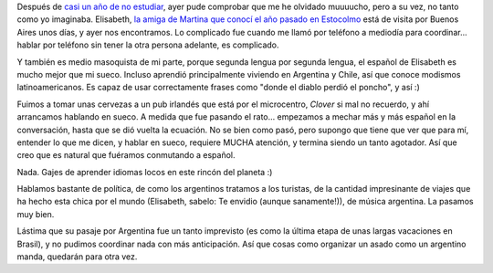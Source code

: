 .. title: Todavía puedo hablar sueco...
.. slug: todavia_puedo_hablar_sueco
.. date: 2007-05-29 10:43:52 UTC-03:00
.. tags: General,suecia,sueco
.. category: 
.. link: 
.. description: 
.. type: text
.. author: cHagHi
.. from_wp: True

Después de `casi un año de no estudiar`_, ayer pude comprobar que me he
olvidado muuuucho, pero a su vez, no tanto como yo imaginaba. Elisabeth,
`la amiga de Martina que conocí el año pasado en Estocolmo`_ está de
visita por Buenos Aires unos días, y ayer nos encontramos. Lo complicado
fue cuando me llamó por teléfono a mediodía para coordinar... hablar por
teléfono sin tener la otra persona adelante, es complicado.

Y también es medio masoquista de mi parte, porque segunda lengua por
segunda lengua, el español de Elisabeth es mucho mejor que mi sueco.
Incluso aprendió principalmente viviendo en Argentina y Chile, así que
conoce modismos latinoamericanos. Es capaz de usar correctamente frases
como "donde el diablo perdió el poncho", y así :)

Fuimos a tomar unas cervezas a un pub irlandés que está por el
microcentro, *Clover* si mal no recuerdo, y ahí arrancamos hablando en
sueco. A medida que fue pasando el rato... empezamos a mechar más y más
español en la conversación, hasta que se dió vuelta la ecuación. No se
bien como pasó, pero supongo que tiene que ver que para mí, entender lo
que me dicen, y hablar en sueco, requiere MUCHA atención, y termina
siendo un tanto agotador. Así que creo que es natural que fuéramos
conmutando a español.

Nada. Gajes de aprender idiomas locos en este rincón del planeta :)

Hablamos bastante de política, de como los argentinos tratamos a los
turistas, de la cantidad impresinante de viajes que ha hecho esta chica
por el mundo (Elisabeth, sabelo: Te envidio (aunque sanamente!)), de
música argentina. La pasamos muy bien.

Lástima que su pasaje por Argentina fue un tanto imprevisto (es como la
última etapa de unas largas vacaciones en Brasil), y no pudimos
coordinar nada con más anticipación. Así que cosas como organizar un
asado como un argentino manda, quedarán para otra vez.

 

.. _casi un año de no estudiar: link://slug/terminando_sueco_por_ahora
.. _la amiga de Martina que conocí el año pasado en Estocolmo: link://slug/hablenme_en_sueco
